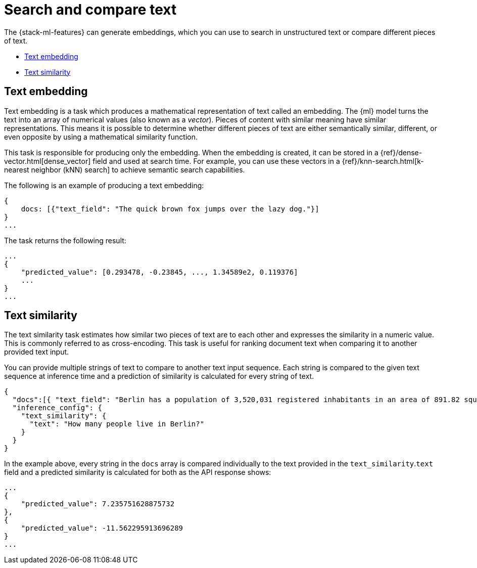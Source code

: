 [[ml-nlp-search-compare]]
= Search and compare text

:keywords: {ml-init}, {stack}, {nlp}, text embedding

The {stack-ml-features} can generate embeddings, which you can use to search in 
unstructured text or compare different pieces of text.

* <<ml-nlp-text-embedding>>
* <<ml-nlp-text-similarity>>

[discrete]
[[ml-nlp-text-embedding]]
== Text embedding

Text embedding is a task which produces a mathematical representation of text 
called an embedding. The {ml} model turns the text into an array of numerical 
values (also known as a _vector_). Pieces of content with similar meaning have 
similar representations. This means it is possible to determine whether 
different pieces of text are either semantically similar, different, or even 
opposite by using a mathematical similarity function.

This task is responsible for producing only the embedding. When the 
embedding is created, it can be stored in a 
{ref}/dense-vector.html[dense_vector] field and used at search time. For 
example, you can use these vectors in a 
{ref}/knn-search.html[k-nearest neighbor (kNN) search] to achieve semantic 
search capabilities.

The following is an example of producing a text embedding:

[source,js]
----------------------------------
{
    docs: [{"text_field": "The quick brown fox jumps over the lazy dog."}]
}
...
----------------------------------
// NOTCONSOLE


The task returns the following result:

[source,js]
----------------------------------
...
{
    "predicted_value": [0.293478, -0.23845, ..., 1.34589e2, 0.119376]
    ...
}
...
----------------------------------
// NOTCONSOLE


[discrete]
[[ml-nlp-text-similarity]]
== Text similarity

The text similarity task estimates how similar two pieces of text are to each 
other and expresses the similarity in a numeric value. This is commonly referred 
to as cross-encoding. This task is useful for ranking document text when 
comparing it to another provided text input.

You can provide multiple strings of text to compare to another text input 
sequence. Each string is compared to the given text sequence at inference time 
and a prediction of similarity is calculated for every string of text.

[source,js]
----------------------------------
{
  "docs":[{ "text_field": "Berlin has a population of 3,520,031 registered inhabitants in an area of 891.82 square kilometers."}, {"text_field": "New York City is famous for the Metropolitan Museum of Art."}],
  "inference_config": {
    "text_similarity": {
      "text": "How many people live in Berlin?"
    }
  }
}
----------------------------------
// NOTCONSOLE

In the example above, every string in the `docs` array is compared individually 
to the text provided in the `text_similarity`.`text` field and a predicted 
similarity is calculated for both as the API response shows:

[source,js]
----------------------------------
...
{
    "predicted_value": 7.235751628875732
},
{
    "predicted_value": -11.562295913696289
}
...
----------------------------------
// NOTCONSOLE